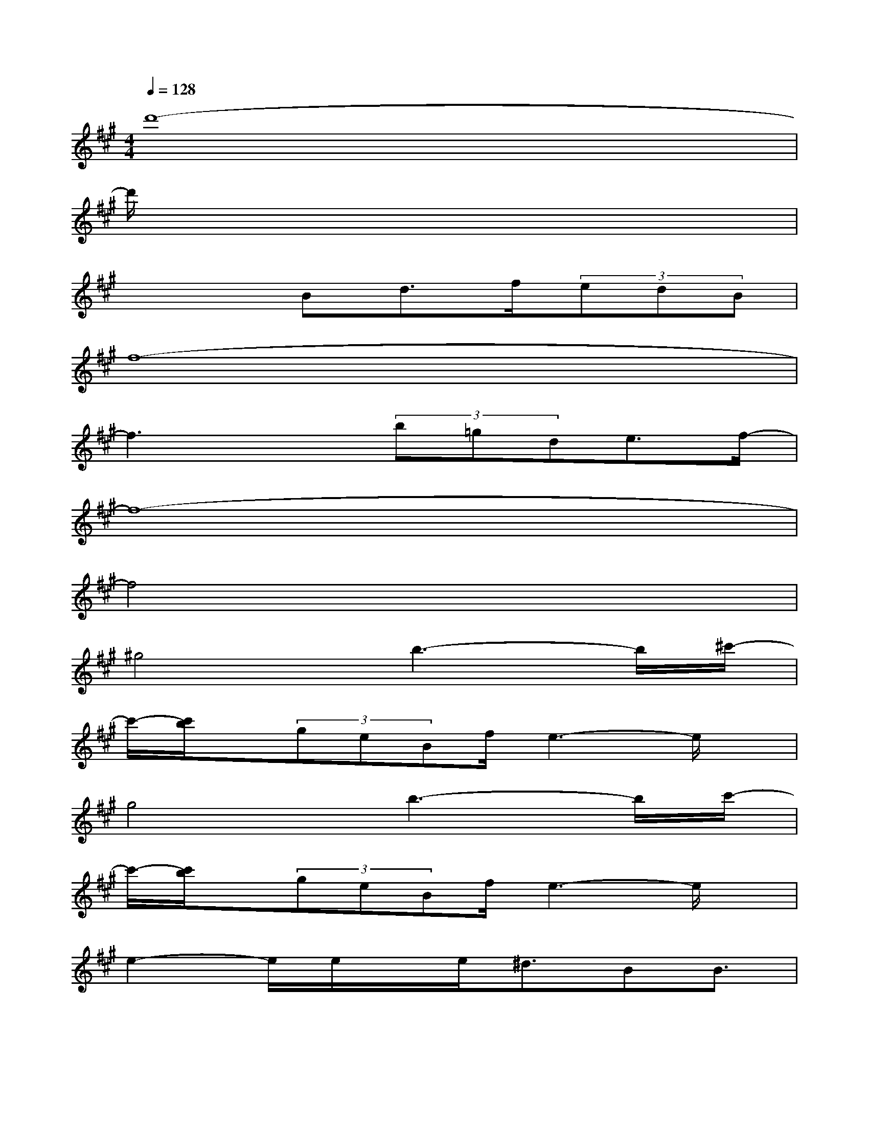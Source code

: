 X:1
T:
M:4/4
L:1/8
Q:1/4=128
K:A%3sharps
V:1
d'8-|
d'/2x6x3/2|
x3Bd>f(3edB|
f8-|
f3x(3b=gde3/2f/2-|
f8-|
f4x4|
^g4b3-b/2^c'/2-|
c'/2-[c'/2b/2]x/2(3geBf/2e3-e/2x/2|
g4b3-b/2c'/2-|
c'/2-[c'/2b/2]x/2(3geBf/2e3-e/2x/2|
e2-e/2e/2x/2e<^dBB3/2|
c3/2[c'3/2g3/2][c'4-g4-][c'g]|
e4-[e3/2-^d3/2][e-B][e/2B/2-]B/2[e/2-c/2-]|
[e4-c4-][e3/2c3/2-]c/2[ge]x/2[g/2-e/2-]|
[g/2e/2]x[f6-=d6]f/2